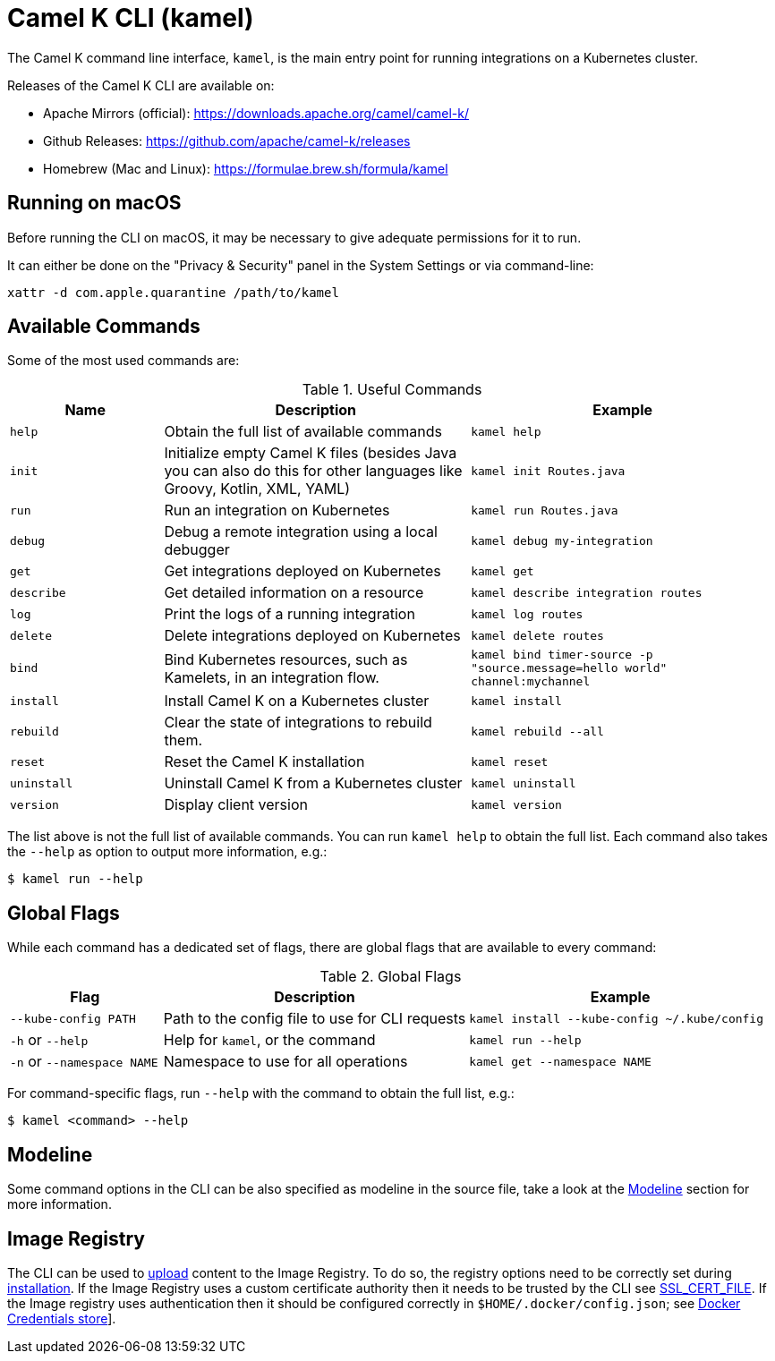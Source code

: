 = Camel K CLI (kamel)

The Camel K command line interface, `kamel`, is the main entry point for running integrations on a Kubernetes cluster.

Releases of the Camel K CLI are available on:

- Apache Mirrors (official): https://downloads.apache.org/camel/camel-k/
- Github Releases: https://github.com/apache/camel-k/releases
- Homebrew (Mac and Linux): https://formulae.brew.sh/formula/kamel

== Running on macOS

Before running the CLI on macOS, it may be necessary to give adequate permissions for it to run.

It can either be done on the "Privacy & Security" panel in the System Settings or via command-line:

```
xattr -d com.apple.quarantine /path/to/kamel
```

== Available Commands

Some of the most used commands are:

.Useful Commands
[cols="1m,2,2m"]
|===
|Name |Description |Example

|help
|Obtain the full list of available commands
|kamel help

|init
|Initialize empty Camel K files (besides Java you can also do this for other languages like Groovy, Kotlin, XML, YAML)
|kamel init Routes.java

|run
|Run an integration on Kubernetes
|kamel run Routes.java

|debug
|Debug a remote integration using a local debugger
|kamel debug my-integration

|get
|Get integrations deployed on Kubernetes
|kamel get

|describe
|Get detailed information on a resource
|kamel describe integration routes

|log
|Print the logs of a running integration
|kamel log routes

|delete
|Delete integrations deployed on Kubernetes
|kamel delete routes

|bind
|Bind Kubernetes resources, such as Kamelets, in an integration flow.
|kamel bind timer-source -p "source.message=hello world" channel:mychannel

|install
|Install Camel K on a Kubernetes cluster
|kamel install

|rebuild
|Clear the state of integrations to rebuild them.
|kamel rebuild --all

|reset
|Reset the Camel K installation
|kamel reset

|uninstall
|Uninstall Camel K from a Kubernetes cluster
|kamel uninstall

|version
|Display client version
|kamel version

|===

The list above is not the full list of available commands.
You can run `kamel help` to obtain the full list.
Each command also takes the `--help` as option to output more information, e.g.:

[source,console]
----
$ kamel run --help
----

== Global Flags

While each command has a dedicated set of flags, there are global flags that are available to every command:

.Global Flags
[cols="1,2,2m"]
|===
|Flag |Description |Example

|`--kube-config PATH`
|Path to the config file to use for CLI requests
|kamel install --kube-config ~/.kube/config

|`-h` or `--help`
|Help for `kamel`, or the command
|kamel run --help

|`-n` or `--namespace NAME`
|Namespace to use for all operations
|kamel get --namespace NAME

|===

For command-specific flags, run `--help` with the command to obtain the full list, e.g.:

[source,console]
----
$ kamel <command> --help
----

== Modeline

Some command options in the CLI can be also specified as modeline in the source file, take a look at the xref:cli/modeline.adoc[Modeline] section
for more information.

[[image-registry]]
== Image Registry

The CLI can be used to xref:configuration/dependencies.adoc#local-dependencies[upload] content to the Image Registry.
To do so, the registry options need to be correctly set during xref:installation/registry/registry.adoc[installation].
If the Image Registry uses a custom certificate authority then it needs to be trusted by the CLI see
link:https://go.dev/src/crypto/x509/root_unix.go[SSL_CERT_FILE].
If the Image registry uses authentication then it should be configured correctly in `$HOME/.docker/config.json`;
see link:https://docs.docker.com/engine/reference/commandline/login/[Docker Credentials store]].
